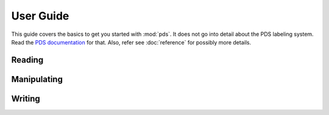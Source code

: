 User Guide
==========
This guide covers the basics to get you started with :mod:`pds`. It does not
go into detail about the PDS labeling system. Read the `PDS documentation`_ for
that. Also, refer see :doc:`reference` for possibly more details.

.. _PDS documentation: http://pds.jpl.nasa.gov/tools/standards-reference.shtml

Reading
-------


Manipulating
------------


Writing
-------

.. vim: tabstop=1 expandtab
